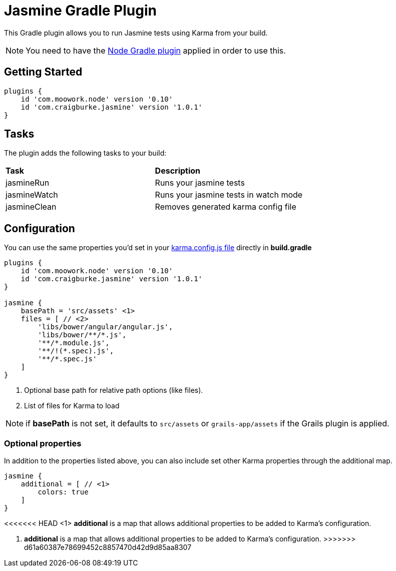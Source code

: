 :version: 1.0.1

= Jasmine Gradle Plugin

This Gradle plugin allows you to run Jasmine tests using Karma from your build.

NOTE: You need to have the https://github.com/srs/gradle-node-plugin[Node Gradle plugin] applied in order to use this.

== Getting Started

[source,gradle,subs='attributes']
----
plugins {
    id 'com.moowork.node' version '0.10'
    id 'com.craigburke.jasmine' version '{version}'
}
----

== Tasks

The plugin adds the following tasks to your build:

|===

| *Task* | *Description* 

| jasmineRun | Runs your jasmine tests

| jasmineWatch | Runs your jasmine tests in watch mode

| jasmineClean | Removes generated karma config file

|===

== Configuration

You can use the same properties you'd set in your http://karma-runner.github.io/0.8/config/configuration-file.html[karma.config.js file] directly in *build.gradle*

[source,gradle,subs='attributes']
----
plugins {
    id 'com.moowork.node' version '0.10'
    id 'com.craigburke.jasmine' version '{version}'
}

jasmine {
    basePath = 'src/assets' <1>
    files = [ // <2>
        'libs/bower/angular/angular.js',
        'libs/bower/**/*.js',
        '**/*.module.js',
        '**/!(*.spec).js',
        '**/*.spec.js'
    ]
}
----
<1> Optional base path for relative path options (like files).
<2> List of files for Karma to load

NOTE: if *basePath* is not set, it defaults to `src/assets` or `grails-app/assets` if the Grails plugin is applied.

=== Optional properties

In addition to the properties listed above, you can also include set other Karma properties through the additional map.
 
[source,gradle,subs='attributes']
----
jasmine {
    additional = [ // <1>
        colors: true
    ]
}
----
<<<<<<< HEAD
<1> *additional* is a map that allows additional properties to be added to Karma's configuration.
=======
<2> *additional* is a map that allows additional properties to be added to Karma's configuration.
>>>>>>> d61a60387e78699452c8857470d42d9d85aa8307
